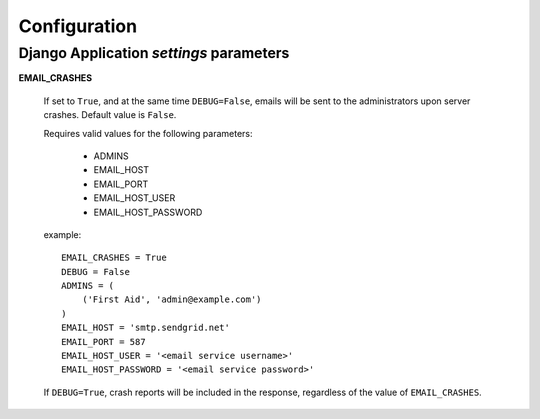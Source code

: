 Configuration
===============

Django Application *settings* parameters
----------------------------------------

**EMAIL_CRASHES**

    If set to ``True``, and at the same time ``DEBUG=False``, emails will be sent to the administrators upon server crashes. Default value is ``False``. 

    Requires valid values for the following parameters:

        * ADMINS
        * EMAIL_HOST
        * EMAIL_PORT
        * EMAIL_HOST_USER
        * EMAIL_HOST_PASSWORD

    example::

        EMAIL_CRASHES = True
        DEBUG = False
        ADMINS = (
            ('First Aid', 'admin@example.com')
        )
        EMAIL_HOST = 'smtp.sendgrid.net'
        EMAIL_PORT = 587
        EMAIL_HOST_USER = '<email service username>'
        EMAIL_HOST_PASSWORD = '<email service password>'


    If ``DEBUG=True``, crash reports will be included in the response, regardless of the value of ``EMAIL_CRASHES``.
